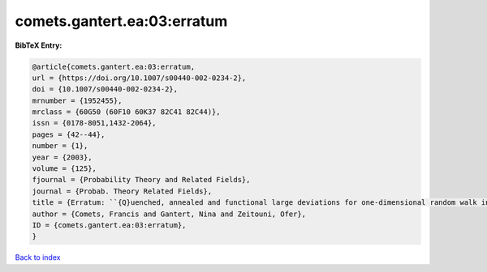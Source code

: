 comets.gantert.ea:03:erratum
============================

.. :cite:t:`comets.gantert.ea:03:erratum`

.. bibliography:: ../../All.bib

**BibTeX Entry:**

.. code-block:: bibtex

   @article{comets.gantert.ea:03:erratum,
   url = {https://doi.org/10.1007/s00440-002-0234-2},
   doi = {10.1007/s00440-002-0234-2},
   mrnumber = {1952455},
   mrclass = {60G50 (60F10 60K37 82C41 82C44)},
   issn = {0178-8051,1432-2064},
   pages = {42--44},
   number = {1},
   year = {2003},
   volume = {125},
   fjournal = {Probability Theory and Related Fields},
   journal = {Probab. Theory Related Fields},
   title = {Erratum: ``{Q}uenched, annealed and functional large deviations for one-dimensional random walk in random environment'' [{P}robab. {T}heory {R}elated {F}ields {\bf 118} (2000), no. 1, 65--114; {MR}1785454 (2002h:60090)]},
   author = {Comets, Francis and Gantert, Nina and Zeitouni, Ofer},
   ID = {comets.gantert.ea:03:erratum},
   }

`Back to index <../index>`_

